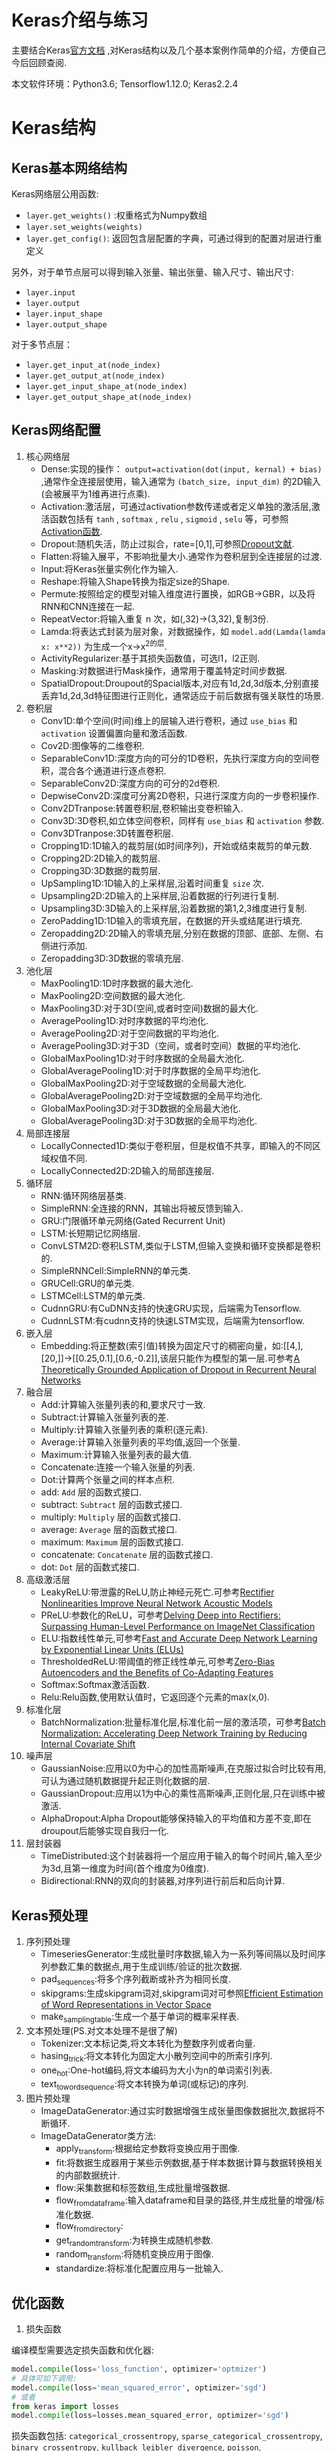 #+LATEX_HEADER: \usepackage{xeCJK}
#+LATEX_HEADER: \setCJKmainfont{SimSun}
#+OPTIONS: toc:nil
* Keras介绍与练习
主要结合Keras[[https://keras.io/zh/][官方文档]] ,对Keras结构以及几个基本案例作简单的介绍，方便自己今后回顾查阅.

本文软件环境：Python3.6; Tensorflow1.12.0; Keras2.2.4 
* Keras结构
** Keras基本网络结构 
Keras网络层公用函数:
+ =layer.get_weights()= :权重格式为Numpy数组
+ =layer.set_weights(weights)=
+ =layer.get_config()=: 返回包含层配置的字典，可通过得到的配置对层进行重定义
另外，对于单节点层可以得到输入张量、输出张量、输入尺寸、输出尺寸:
+ =layer.input=
+ =layer.output=
+ =layer.input_shape=
+ =layer.output_shape=
对于多节点层：
+ =layer.get_input_at(node_index)=
+ =layer.get_output_at(node_index)=
+ =layer.get_input_shape_at(node_index)=
+ =layer.get_output_shape_at(node_index)=
** Keras网络配置
1) 核心网络层
   * Dense:实现的操作： =output=activation(dot(input, kernal) + bias)= ,通常作全连接层使用，输入通常为 =(batch_size, input_dim)= 的2D输入(会被展平为1维再进行点乘).
   * Activation:激活层，可通过activation参数传递或者定义单独的激活层,激活函数包括有 =tanh= , =softmax= , =relu= , =sigmoid= , =selu= 等，可参照[[https://keras.io/zh/activations/][Activation函数]].
   * Dropout:随机失活，防止过拟合，rate=[0,1],可参照[[http://www.jmlr.org/papers/volume15/srivastava14a/srivastava14a.pdf][Dropout文献]].
   * Flatten:将输入展平，不影响批量大小.通常作为卷积层到全连接层的过渡.
   * Input:将Keras张量实例化作为输入.
   * Reshape:将输入Shape转换为指定size的Shape.
   * Permute:按照给定的模型对输入维度进行置换，如RGB->GBR，以及将RNN和CNN连接在一起.
   * RepeatVector:将输入重复 n 次，如(,32)->(3,32),复制3份.
   * Lamda:将表达式封装为层对象，对数据操作，如 =model.add(Lamda(lamda x: x**2))= 为生成一个x->x^2的层.
   * ActivityRegularizer:基于其损失函数值，可选l1，l2正则.
   * Masking:对数据进行Mask操作，通常用于覆盖特定时间步数据.
   * SpatialDropout:Droupout的Spacial版本,对应有1d,2d,3d版本,分别直接丢弃1d,2d,3d特征图进行正则化，通常适应于前后数据有强关联性的场景.
2) 卷积层
   * Conv1D:单个空间(时间)维上的层输入进行卷积，通过 =use_bias= 和 =activation= 设置偏置向量和激活函数.
   * Cov2D:图像等的二维卷积.
   * SeparableConv1D:深度方向的可分的1D卷积，先执行深度方向的空间卷积，混合各个通道进行逐点卷积.
   * SeparableConv2D:深度方向的可分的2d卷积.
   * DepwiseConv2D:深度可分离2D卷积，只进行深度方向的一步卷积操作.
   * Conv2DTranpose:转置卷积层,卷积输出变卷积输入.
   * Conv3D:3D卷积,如立体空间卷积，同样有 =use_bias= 和 =activation= 参数.
   * Conv3DTranpose:3D转置卷积层.
   * Cropping1D:1D输入的裁剪层(如时间序列)，开始或结束裁剪的单元数.
   * Cropping2D:2D输入的裁剪层.
   * Cropping3D:3D数据的裁剪层.
   * UpSampling1D:1D输入的上采样层,沿着时间重复 =size= 次.
   * Upsampling2D:2D输入的上采样层,沿着数据的行列进行复制.
   * Upsampling3D:3D输入的上采样层,沿着数据的第1,2,3维度进行复制.
   * ZeroPadding1D:1D输入的零填充层，在数据的开头或结尾进行填充.
   * Zeropadding2D:2D输入的零填充层,分别在数据的顶部、底部、左侧、右侧进行添加.
   * Zeropadding3D:3D数据的零填充层.
3) 池化层
   * MaxPooling1D:1D时序数据的最大池化.
   * MaxPooling2D:空间数据的最大池化.
   * MaxPooling3D:对于3D(空间,或者时空间)数据的最大化.
   * AveragePooling1D:对时序数据的平均池化.
   * AveragePooling2D:对于空间数据的平均池化.
   * AveragePooling3D:对于3D（空间，或者时空间）数据的平均池化.
   * GlobalMaxPooling1D:对于时序数据的全局最大池化.
   * GlobalAveragePooling1D:对于时序数据的全局平均池化.
   * GlobalMaxPooling2D:对于空域数据的全局最大池化.
   * GlobalAveragePooling2D:对于空域数据的全局平均池化.
   * GlobalMaxPooling3D:对于3D数据的全局最大池化.
   * GlobalAveragePooling3D:对于3D数据的全局平均池化.
4) 局部连接层
   * LocallyConnected1D:类似于卷积层，但是权值不共享，即输入的不同区域权值不同.
   * LocallyConnected2D:2D输入的局部连接层.
5) 循环层
   * RNN:循环网络层基类.
   * SimpleRNN:全连接的RNN，其输出将被反馈到输入.
   * GRU:门限循环单元网络(Gated Recurrent Unit)
   * LSTM:长短期记忆网络层.
   * ConvLSTM2D:卷积LSTM,类似于LSTM,但输入变换和循环变换都是卷积的.
   * SimpleRNNCell:SimpleRNN的单元类.
   * GRUCell:GRU的单元类.
   * LSTMCell:LSTM的单元类.
   * CudnnGRU:有CuDNN支持的快速GRU实现，后端需为Tensorflow.
   * CudnnLSTM:有cudnn支持的快速LSTM实现，后端需为tensorflow.
6) 嵌入层
   * Embedding:将正整数(索引值)转换为固定尺寸的稠密向量，如:[[4,],[20,]]->[[0.25,0.1],[0.6,-0.2]],该层只能作为模型的第一层.可参考[[https://arxiv.org/abs/1512.05287][A Theoretically Grounded Application of Dropout in Recurrent Neural Networks]]
7) 融合层
   * Add:计算输入张量列表的和,要求尺寸一致.
   * Subtract:计算输入张量列表的差.
   * Multiply:计算输入张量列表的乘积(逐元素).
   * Average:计算输入张量列表的平均值,返回一个张量.
   * Maximum:计算输入张量列表的最大值.
   * Concatenate:连接一个输入张量的列表.
   * Dot:计算两个张量之间的样本点积.
   * add: =Add= 层的函数式接口.
   * subtract: =Subtract= 层的函数式接口.
   * multiply: =Multiply= 层的函数式接口.
   * average: =Average= 层的函数式接口.
   * maximum: =Maximum= 层的函数式接口.
   * concatenate: =Concatenate= 层的函数式接口.
   * dot: =Dot= 层的函数式接口.
8) 高级激活层
   * LeakyReLU:带泄露的ReLU,防止神经元死亡.可参考[[https://web.stanford.edu/~awni/papers/relu_hybrid_icml2013_final.pdf][Rectifier Nonlinearities Improve Neural Network Acoustic Models]]
   * PReLU:参数化的ReLU，可参考[[https://arxiv.org/abs/1502.01852][Delving Deep into Rectifiers: Surpassing Human-Level Performance on ImageNet Classification]]
   * ELU:指数线性单元,可参考[[https://arxiv.org/abs/1511.07289v1][Fast and Accurate Deep Network Learning by Exponential Linear Units (ELUs)]]
   * ThresholdedReLU:带阈值的修正线性单元,可参考[[http://arxiv.org/abs/1402.3337][Zero-Bias Autoencoders and the Benefits of Co-Adapting Features]]
   * Softmax:Softmax激活函数.
   * Relu:Relu函数,使用默认值时，它返回逐个元素的max(x,0).
9) 标准化层
   * BatchNormalization:批量标准化层,标准化前一层的激活项，可参考[[http://de.arxiv.org/pdf/1502.03167][Batch Normalization: Accelerating Deep Network Training by  Reducing Internal Covariate Shift]]
10) 噪声层
    * GaussianNoise:应用以0为中心的加性高斯噪声,在克服过拟合时比较有用,可认为通过随机数据提升起正则化数据的层.
    * GaussianDropout:应用以1为中心的乘性高斯噪声,正则化层,只在训练中被激活.
    * AlphaDropout:Alpha Dropout能够保持输入的平均值和方差不变,即在droupout后能够实现自我归一化.
11) 层封装器
    * TimeDistributed:这个封装器将一个层应用于输入的每个时间片,输入至少为3d,且第一维度为时间(首个维度为0维度).
    * Bidirectional:RNN的双向的封装器,对序列进行前后和后向计算.
** Keras预处理
1) 序列预处理
   * TimeseriesGenerator:生成批量时序数据,输入为一系列等间隔以及时间序列参数汇集的数据点,用于生成训练/验证的批次数据.
   * pad_sequences:将多个序列截断或补齐为相同长度.
   * skipgrams:生成skipgram词对,skipgram词对可参照[[http://arxiv.org/pdf/1301.3781v3.pdf][Efficient Estimation of Word Representations in Vector Space]]
   * make_sampling_table:生成一个基于单词的概率采样表.
2) 文本预处理(PS.对文本处理不是很了解)
   * Tokenizer:文本标记类,将文本转化为整数序列或者向量.
   * hasing_trick:将文本转化为固定大小散列空间中的所索引序列.
   * one_hot:One-hot编码,将文本编码为大小为n的单词索引列表.
   * text_to_word_sequence:将文本转换为单词(或标记)的序列.
3) 图片预处理
   * ImageDataGenerator:通过实时数据增强生成张量图像数据批次,数据将不断循环.
   * ImageDataGenerator类方法:
     * apply_transform:根据给定参数将变换应用于图像.
     * fit:将数据生成器用于某些示例数据,基于样本数据计算与数据转换相关的内部数据统计.
     * flow:采集数据和标签数组,生成批量增强数据.
     * flow_from_dataframe:输入dataframe和目录的路径,并生成批量的增强/标准化数据.
     * flow_from_directory:
     * get_random_transform:为转换生成随机参数.
     * random_transform:将随机变换应用于图像.
     * standardize:将标准化配置应用与一批输入.
** 优化函数
1) 损失函数
编译模型需要选定损失函数和优化器: 
#+BEGIN_SRC python
  model.compile(loss='loss_function', optimizer='optmizer')
  # 具体可如下调用:
  model.compile(loss='mean_squared_error', optimizer='sgd')
  # 或者
  from keras import losses
  model.compile(loss=losses.mean_squared_error, optimizer='sgd')

#+END_SRC
损失函数包括: =categorical_crossentropy=, =sparse_categorical_crossentropy=,
=binary_crossentropy=, =kullback_leibler_divergence=, =poisson=,
=cosine_proximity=.
2) 评价函数
评价函数参数为 =metrics=,模型建立如下:
#+BEGIN_SRC python
  model.compile(loss='mean_squared_error',
                optimizer='sgd',
                metrics=['mae', 'acc'])
  # 或者
  from keras import metrics
  model.compile(loss='mean_squared_error',
                optimizer='sgd',
                metrics=[metrics.mae, metrics.categorical_accuracy])
#+END_SRC
可使用的评价函数有: =binary_accuracy=, =categorical_accuracy=, 
=sparse_categorical_accuracy=, =top_k_categorical_accuracy=,
=spase_top_k_categorical_accuracy=.

也可以自定义评价函数:
#+BEGIN_SRC python
  import keras.backend as K
  def mean_pred(y_true, y_pred):
      return K.mean(y_pred)

  model.compile(optimizer='rmsprop',
                loss='binary_crossentropy',
                metrics=['accuracy', mean_pred])
#+END_SRC
3) 优化器
优化器决定了模型的优化方法,优化器的使用方式如下:
#+BEGIN_SRC python
  from keras import optimizers

  model = Sequential()
  model.add(Dense(64, kernel_initializer='uniform', input_shape=(10,)))
  model.add(Activation('softmax'))

  sgd = optimizers.SGD(lr=0.01, decay=1e-6, momentum=0.9, nesterov=True)
  model.compile(loss='mean_squared_error', optimizers=sgd)
  # 也可以通过名称直接调用优化器,使用的是默认参数
  # model.compile(loss='mean_squared_error', optimizer='sgd')
#+END_SRC
通过参数 =clipnorm=, =clipvalue= 可以控制梯度裁剪(Gradient Clipping):
#+BEGIN_SRC python
from keras import optimizers
# clipnorm:所有参数将被裁剪,其l2范数最大为1:g*1/max(1, l2_norm)
sgd = optimizers.SGD(lr=0.01, clipnorm=1.)

# clipvalue:梯度值将被裁剪到数值范围内: 最大值为0.5,最小值为-0.5
from keras import optimizers
sgd = optimizers.SGD(lr=0.01, clipvalue=0.5)
#+END_SRC
常用的优化器方法有: =SGD=, =RMSprop=, =ADagrad=, =Adadelta=, =Adam=,
=Adamx=, =Nadam=.
4) 激活函数
激活函数通过 =activation= 参数调用:
#+BEGIN_SRC python
  from keras.layer import Activation, Dense
  model.add(Dense(64))
  model.add(Activation('tanh'))
  # 或者
  model.add(Dense(64, activation='tanh'))
  # 可以传递Tensorflow函数
  from keras import backend as K
  model.add(Dense(64, activation=K.tanh))
  model.add(Activation(K.tanh))
#+END_SRC
预定义的激活函数包括: =softmax=, =elu=, =selu=, =softplus=, =softsign=, 
=relu=, =tanh=, =sigmoid=, =hard_sigmoid=, =exponential=, =linear=
5) 回调函数
*回调函数*为keras的一个特色模块,为一系列在训练阶段中使用的函数,可用于查看训练模型的内在状态与统计.
   * Callback: =keras.callbacks.Callback()= 函数用于组建新的回调函数的抽象基类.
   * BaseLogger: =keras.callbacks.Baselogger(stateful_metrics=None)=,会累积训练轮平均评估的回调函数,该函数会自动应用到每个keras模型上.
   * TerminateOnNaN: =keras.callbacks.TerminateOnNaN()=,当遇到NaN损失会停止训练的回调函数.
   * ProgbarLogger: 
   #+BEGIN_SRC python
     keras.callbacks.Progbarlogger(count_mode='samples',stateful_metrics=None)
   #+END_SRC
   会把评估以标准输出打印的回调函数
   * History: =keras.callbacks.History()=, 把所有事件都记录到 =History= 对象的回调函数.
   * ModelCheckpoint: 
     #+BEGIN_SRC python
       keras.callbacks.ModelCheckpoint(filepath, monitor='val_loss', verbose=0, save_best_only=False, save_weights_only=False, mode='auto', period=1)
     #+END_SRC
     在每个训练期之后保存模型,filepath可以通过 =epoch= 值和 =logs= 键定义,如 =filepath= 为 =weights.{epoch:02d}-{val_loss:.2f}.hdf5=,则模型保存的时候会有训练轮数和验证损失.
   * EarlyStopping:当被监测的数量不再提升,则停止训练:

     #+BEGIN_SRC python
       keras.callbacks.EarlyStopping(monitor='val_loss', min_delta=0, patience=0, verbose=0, mode='auto', baseline=None, restore_best_weights=False)
     #+END_SRC
   * RemoteMonitor: 将事件数据流到服务器的回调函数(需要 =request= 库):
     #+BEGIN_SRC python
       keras.callbacks.RemoteMonitor(root='http://localhost:9000', path='/publish/epoch/end/', field='data', headers=None, send_as_json=False)
     #+END_SRC
   * LearningRateScheduler: =keras.callbacks.LearningRateScheduler(schedule, verbose=0)=,学习速率定时器.
   * TensorBoard: Tensorboard基本可视化:
     #+BEGIN_SRC python
       keras.callbacks.TensorBoard(log_dir='./logs', histogram_freq=0, batch_size=32, write_graph=True, write_grads=False, write_images=False, embeddings_freq=0, embeddings_layer_names=None, embeddings_metadata=None, embeddings_data=None, update_freq='epoch')
     #+END_SRC
   * ReduceLROnPlateau:当标准评估停止提升时,降低学习速率:
     #+BEGIN_SRC python
       keras.callbacks.ReduceLROnPlateau(monitor='val_loss', factor=0.1, patience=10, verbose=0, mode='auto', min_delta=0.0001, cooldown=0, min_lr=0)
       # 应用举例
       reduce_lr = ReduceLROnPlateau(monitor='val_loss', factor=0.2,
                                     patience=5, min_lr=0.0001)
       model.fit(X_train, Y_train, callbacks=[reduce_lr])
     #+END_SRC
   * CSVLogger: 把训练结果数据流到csv文件:
     #+BEGIN_SRC python
       keras.callbacks.CSVLogger(filename, separator =',' append=False)
       # 应用举例
       csv_logger = CSVLogger('training.log')
       model.fit(X_train, Y_train, callbacks=[csv_logger])
     #+END_SRC
   * LamdaCallback:训练进行中创建简单的,自定义的回调函数的回调函数:
     #+BEGIN_SRC python
       # 函数定义
       keras.callbacks.LambdaCallback(on_epoch_begin=None, on_epoch_end=None, on_batch_begin=None, on_batch_end=None, on_train_begin=None, on_train_end=None)
       # 应用举例, lambda参数为调用的回调函数
       # 在每一个批开始时，打印出批数。
       batch_print_callback = LambdaCallback(
           on_batch_begin=lambda batch,logs: print(batch))

       # 把训练轮损失数据流到 JSON 格式的文件。文件的内容
       # 不是完美的 JSON 格式，但是时每一行都是 JSON 对象。
       import json
       json_log = open('loss_log.json', mode='wt', buffering=1)
       json_logging_callback = LambdaCallback(
           on_epoch_end=lambda epoch, logs: json_log.write(
               json.dumps({'epoch': epoch, 'loss': logs['loss']}) + '\n'),
           on_train_end=lambda logs: json_log.close()
       )

       # 在完成模型训练之后，结束一些进程。
       processes = ...
       cleanup_callback = LambdaCallback(
           on_train_end=lambda logs: [
               p.terminate() for p in processes if p.is_alive()])

       model.fit(...,
                 callbacks=[batch_print_callback,
                            json_logging_callback,
                            cleanup_callback])
     #+END_SRC
   * 创建自己的回调函数:可以通过扩展 =keras.callbacks.Callback= 基类来创建自定义回调函数,通过类属性 =self.model=, 回调函数可以获得其联系的模型.
     简单的例子如下,用以训练时,保存一个列表的批量损失值:
     #+BEGIN_SRC python
       # 记录损失历史
       class LossHistory(keras.callbacks.Callback):
           def on_train_begin(self, logs={}):
               self.losses = []

           def on_batch_end(self, batch, logs={}):
               self.losses.append(logs.get('loss'))

       model = Sequential()
       model.add(Dense(10, input_dim=784, kernel_initializer='uniform'))
       model.add(Activation('softmax'))
       model.compile(loss='categorical_crossentropy', optimizer='rmsprop')

       history = LossHistory()
       model.fit(x_train, y_train, batch_size=128, epochs=20, verbose=0, callbacks=[history])

       print(history.losses)

       # 输出:[0.66047596406559383, 0.3547245744908703, ..., 0.25953155204159617, 0.25901699725311789]

       # 模型检查点
       from keras.callbacks import ModelCheckpoint

       model = Sequential()
       model.add(Dense(10, input_dim=784, kernel_initializer='uniform'))
       model.add(Activation('softmax'))
       model.compile(loss='categorical_crossentropy', optimizer='rmsprop')

       # 如果验证损失下降， 那么在每个训练轮之后保存模型。
       checkpointer = ModelCheckpoint(filepath='/tmp/weights.hdf5', verbose=1, save_best_only=True)
       model.fit(x_train, y_train, batch_size=128, epochs=20, verbose=0, validation_data=(X_test, Y_test), callbacks=[checkpointer])
     #+END_SRC
6) 初始化器
初始化器主要对各层权重进行初始化操作,初始化设置通过关键词进行设置: =kernel_initializer= 和 =bias_initializer= :
初始化器是 =keras.initializers= 模块的一部分, =keras.initializers.Initializer()= 为初始化器基类.

可用的初始化器(初始化策略不同):Zeros(全为0),Ones(全为1),Constant(全为一个常数),
RandomNormal(正态分布的随机张量),RandomUniform(均匀分布的随机张量),TruncatedNormal(截尾正态分布的随机张量),
VarianceScaking(根据权值尺寸调整其规模),Orthogonal(随机正交矩阵),Identity(随机正交矩阵),
Iecun_unform(LeCun均匀初始化器),glorot_normal(Glorot正态分布初始化器),glorot_uniform(Glorot均匀分布初始化器),
he_normal(He正态分布初始化器),lecun_normal(leCun正态初始化器),he_uniform(He均匀方差缩放初始化器).

当然,也可以自定义初始化器:
#+BEGIN_SRC python
  from keras import backend as K

  def my_init(shape, dtype=None):
      return K.random_normal(shape, dtype=dtype)

  model.add(Dense(64, kernel_initializer=my_init))
#+END_SRC

#+BEGIN_SRC python
  model.add(Dense(64, kernel_initializer='random_uniform', bias_initializer='zeros'))
#+END_SRC
7) 正则化器
正则化主要用于限制参数,防止模型过拟合.
可以分别对参数权重,偏置,输出进行惩罚,对应的关键字参数分别为:
=kernel_regularizer= , =bias_regularizer= , =activity_regularizer= ,
三者均为 =keras.regularizers.Regularizer= 的实例.

可用的正则化器有: =keras.regularizers.l1(0.)= , =keras.regularizers.l2(0.)= , ~keras.regularizers.l1_l2(l1=0.,l2=0.)~

也可自己设计正则化器:
#+BEGIN_SRC python
  from keras import backend as K

  def l1_reg(weight_matrix):
      return 0.01*K.sum(K.abs(weight_matrix))

  model.add(Dense(64, input_dim=64, kernel_regularizer=l1_reg))
#+END_SRC
8) 约束项
约束项主要提供了层参数的约束,根据对象开放两个关键词参数:
=kernel_constraint= , =bias_constraint= ,分别对主权重矩阵和偏置进行约束.

可用的约束有:MaxNorm(最大范数权值约束),NonNeg(权重非负约束),
UnitNorm(隐具有单位范数),MinMaxNorm(最小/最大范数权值约束)
** Keras工具
1) 数据集:keras自带的数据集有:CIFAR10 小图像分类数据集,CIFAR100 小图像分类数据集,IMDB 电影评论情感分类数据集,路透社新闻主题分类,MNIST 手写字符数据集,Fashion-MNIST 时尚物品数据集,Boston 房价回归数据集.
2) 预训练模型:[[https://keras.io/zh/applications/#xception][Xception]] , [[https://keras.io/zh/applications/#vgg16][VGG16]] , [[https://keras.io/zh/applications/#vgg19][VGG19]] , [[https://keras.io/zh/applications/#resnet50][ResNet50]] , [[https://keras.io/zh/applications/#inceptionv3][InceptionV3]] , [[https://keras.io/zh/applications/#inceptionresnetv2][InceptionResNetV2]] , [[https://keras.io/zh/applications/#mobilenet][MobileNet]] , [[https://keras.io/zh/applications/#densenet][DenseNet]] , [[https://keras.io/zh/applications/#nasnet][NASNet]] , [[https://keras.io/zh/applications/#mobilenetv2][MobileNetV2]]
3) 模型可视化:
 =keras.utils.vis_utils= 提供了Keras模型可视化模块 =graphviz=

绘制模型图,渲染实例如下:
#+BEGIN_SRC python
  from keras.utils import plot_model
  plot_model(model, to_file='model.png')
  # 四个参数:show_shapes,show_layer_names,expand_dim,dip

  from IPython.display import SVG
  from keras.utils.vis_utils import model_to_dot
  SVG(model_to_dot(model).create(prog='dot', format='svg'))
#+END_SRC
训练历史可视化,通过 =fit= 函数返回的 =History= 对象,可用 =matplotlib= 进行可视化:
#+BEGIN_SRC python
  import matplotlib.pyplot as plt

  history = model.fit(x, y, validation_split=0.25, epochs=50, batch_size=16, verbose=1)

  # 绘制训练 & 验证的准确率值
  plt.plot(history.history['acc'])
  plt.plot(history.history['val_acc'])
  plt.title('Model accuracy')
  plt.ylabel('Accuracy')
  plt.xlabel('Epoch')
  plt.legend(['Train', 'Test'], loc='upper left')
  plt.show()

  # 绘制训练 & 验证的损失值
  plt.plot(history.history['loss'])
  plt.plot(history.history['val_loss'])
  plt.title('Model loss')
  plt.ylabel('Loss')
  plt.xlabel('Epoch')
  plt.legend(['Train', 'Test'], loc='upper left')
  plt.show()
#+END_SRC
* Keras模型训练与微调代码
** 编写自己的Layer
实现自己的keras层只需要重新编写三个函数:
+ =build(input_shape)= :定义权重的地方.
+ =call(x)= :编写层的功能逻辑.
+ =compute_output_shape(input_shape)= :定义更改输入向量的形状变换逻辑.
简单的例子如下：
#+BEGIN_SRC python
  from keras import backend as K
  from keras.engine.topology import Layer

  class MyLayer(Layer):
      
      def __init__(self, output_dim, **kwargs):
          self.output_dim = output_dim
          # super函数调用父类方法
          super(MyLayer, self).__init__(**kwargs)
          
      def build(self, input_shape):
          assert isinstance(input_shape, list)
          # 为该层创建一个可训练的权重
          self.kernel = self.add_weight(name='kernel',
                                        shape=(input_shape[0][1], self.output_dim),
                                        initializer='unifornm',
                                        trainable=True)
          super(MyLayer, self).build(input_shape)
          
      def call(self, x):
          assert isinstance(x, list)
          a, b = x
          return [K.dot(a, self.kernel)+b, K.mean(b, axis=-1)]
          
      def compute_output_shape(self, input_shape):
          assert isinstance(input_shape, list)
          shape_a, shape_b = input_shape
          return [(shape_a[0], self.output_dim), shape_b[:,-1]]
#+END_SRC
